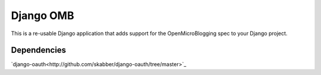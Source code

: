 ============
 Django OMB
============

This is a re-usable Django application that adds support for the OpenMicroBlogging spec to your Django project.

--------------
 Dependencies 
--------------
`django-oauth<http://github.com/skabber/django-oauth/tree/master>`_

